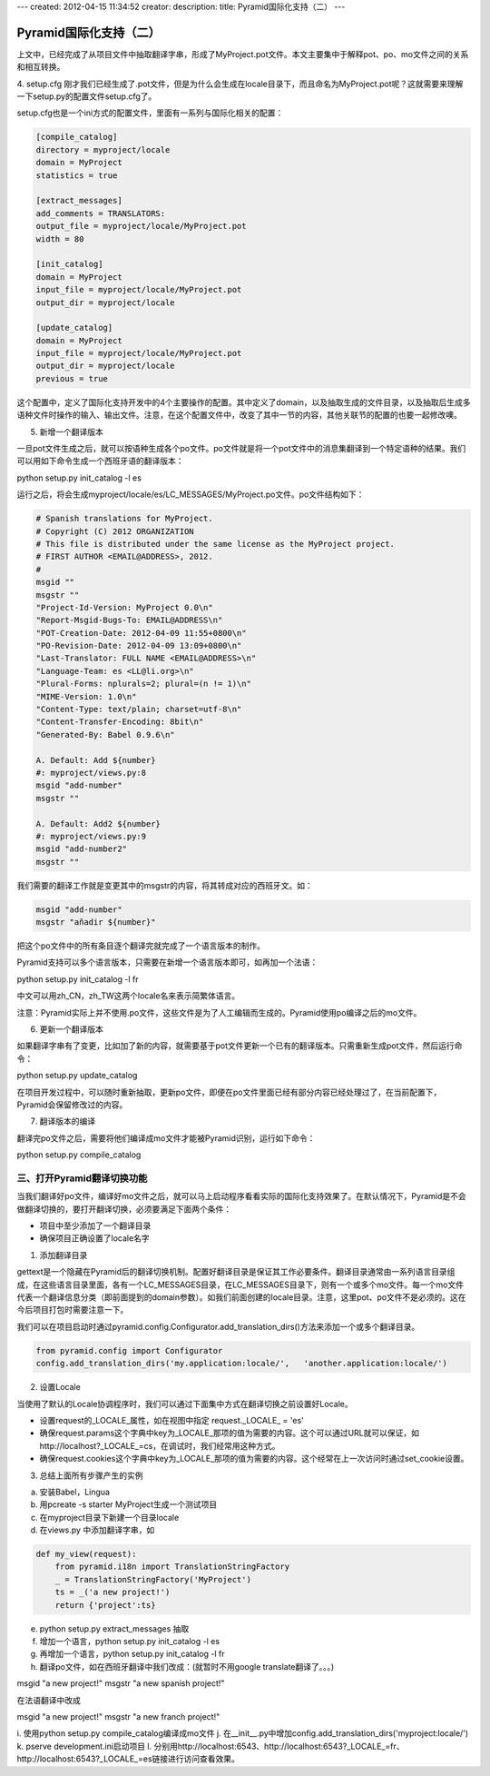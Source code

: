 ---
created: 2012-04-15 11:34:52
creator:
description: 
title: Pyramid国际化支持（二）
---

===============================
Pyramid国际化支持（二）
===============================

上文中，已经完成了从项目文件中抽取翻译字串，形成了MyProject.pot文件。本文主要集中于解释pot、po、mo文件之间的关系和相互转换。

4. setup.cfg
刚才我们已经生成了.pot文件，但是为什么会生成在locale目录下，而且命名为MyProject.pot呢？这就需要来理解一下setup.py的配置文件setup.cfg了。

setup.cfg也是一个ini方式的配置文件，里面有一系列与国际化相关的配置：

.. code::

    [compile_catalog]
    directory = myproject/locale
    domain = MyProject
    statistics = true

    [extract_messages]
    add_comments = TRANSLATORS:
    output_file = myproject/locale/MyProject.pot
    width = 80

    [init_catalog]
    domain = MyProject
    input_file = myproject/locale/MyProject.pot
    output_dir = myproject/locale

    [update_catalog]
    domain = MyProject
    input_file = myproject/locale/MyProject.pot
    output_dir = myproject/locale
    previous = true

这个配置中，定义了国际化支持开发中的4个主要操作的配置。其中定义了domain，以及抽取生成的文件目录，以及抽取后生成多语种文件时操作的输入、输出文件。注意，在这个配置文件中，改变了其中一节的内容，其他关联节的配置的也要一起修改噢。

5. 新增一个翻译版本

一旦pot文件生成之后，就可以按语种生成各个po文件。po文件就是将一个pot文件中的消息集翻译到一个特定语种的结果。我们可以用如下命令生成一个西班牙语的翻译版本：

python setup.py init_catalog -l es

运行之后，将会生成myproject/locale/es/LC_MESSAGES/MyProject.po文件。po文件结构如下：

.. code::

    # Spanish translations for MyProject.
    # Copyright (C) 2012 ORGANIZATION
    # This file is distributed under the same license as the MyProject project.
    # FIRST AUTHOR <EMAIL@ADDRESS>, 2012.
    #
    msgid ""
    msgstr ""
    "Project-Id-Version: MyProject 0.0\n"
    "Report-Msgid-Bugs-To: EMAIL@ADDRESS\n"
    "POT-Creation-Date: 2012-04-09 11:55+0800\n"
    "PO-Revision-Date: 2012-04-09 13:09+0800\n"
    "Last-Translator: FULL NAME <EMAIL@ADDRESS>\n"
    "Language-Team: es <LL@li.org>\n"
    "Plural-Forms: nplurals=2; plural=(n != 1)\n"
    "MIME-Version: 1.0\n"
    "Content-Type: text/plain; charset=utf-8\n"
    "Content-Transfer-Encoding: 8bit\n"
    "Generated-By: Babel 0.9.6\n"

    A. Default: Add ${number}
    #: myproject/views.py:8
    msgid "add-number"
    msgstr ""

    A. Default: Add2 ${number}
    #: myproject/views.py:9
    msgid "add-number2"
    msgstr ""

我们需要的翻译工作就是变更其中的msgstr的内容，将其转成对应的西班牙文。如：

.. code::

    msgid "add-number"
    msgstr "añadir ${number}"

把这个po文件中的所有条目逐个翻译完就完成了一个语言版本的制作。

Pyramid支持可以多个语言版本，只需要在新增一个语言版本即可，如再加一个法语：

python setup.py init_catalog -l fr

中文可以用zh_CN，zh_TW这两个locale名来表示简繁体语言。

注意：Pyramid实际上并不使用.po文件，这些文件是为了人工编辑而生成的。Pyramid使用po编译之后的mo文件。


6. 更新一个翻译版本

如果翻译字串有了变更，比如加了新的内容，就需要基于pot文件更新一个已有的翻译版本。只需重新生成pot文件，然后运行命令：

python setup.py update_catalog

在项目开发过程中，可以随时重新抽取，更新po文件，即便在po文件里面已经有部分内容已经处理过了，在当前配置下，Pyramid会保留修改过的内容。


7. 翻译版本的编译

翻译完po文件之后，需要将他们编译成mo文件才能被Pyramid识别，运行如下命令：

python setup.py compile_catalog


三、打开Pyramid翻译切换功能
-----------------------------

当我们翻译好po文件，编译好mo文件之后，就可以马上启动程序看看实际的国际化支持效果了。在默认情况下，Pyramid是不会做翻译切换的，要打开翻译切换，必须要满足下面两个条件：

* 项目中至少添加了一个翻译目录
* 确保项目正确设置了locale名字

1. 添加翻译目录

gettext是一个隐藏在Pyramid后的翻译切换机制。配置好翻译目录是保证其工作必要条件。翻译目录通常由一系列语言目录组成，在这些语言目录里面，各有一个LC_MESSAGES目录，在LC_MESSAGES目录下，则有一个或多个mo文件。每一个mo文件代表一个翻译信息分类（即前面提到的domain参数）。如我们前面创建的locale目录。注意，这里pot、po文件不是必须的。这在今后项目打包时需要注意一下。

我们可以在项目启动时通过pyramid.config.Configurator.add_translation_dirs()方法来添加一个或多个翻译目录。

.. code:: python

    from pyramid.config import Configurator 
    config.add_translation_dirs('my.application:locale/',   'another.application:locale/')


2. 设置Locale

当使用了默认的Locale协调程序时，我们可以通过下面集中方式在翻译切换之前设置好Locale。

* 设置request的_LOCALE_属性，如在视图中指定 request._LOCALE_ = 'es'
* 确保request.params这个字典中key为_LOCALE_那项的值为需要的内容。这个可以通过URL就可以保证，如http://localhost?_LOCALE_=cs，在调试时，我们经常用这种方式。
* 确保request.cookies这个字典中key为_LOCALE_那项的值为需要的内容。这个经常在上一次访问时通过set_cookie设置。


3. 总结上面所有步骤产生的实例

a. 安装Babel，Lingua
b. 用pcreate -s starter MyProject生成一个测试项目
c. 在myproject目录下新建一个目录locale
d. 在views.py 中添加翻译字串，如

.. code:: python

    def my_view(request):
        from pyramid.i18n import TranslationStringFactory
        _ = TranslationStringFactory('MyProject')
        ts = _('a new project!')
        return {'project':ts}

e. python setup.py extract_messages 抽取
f. 增加一个语言，python setup.py init_catalog -l es
g. 再增加一个语言，python setup.py init_catalog -l fr
h. 翻译po文件，如在西班牙翻译中我们改成：(就暂时不用google translate翻译了。。。)

msgid "a new project!"
msgstr "a new spanish project!"

在法语翻译中改成

msgid "a new project!"
msgstr "a new franch project!"

i. 使用python setup.py compile_catalog编译成mo文件
j. 在__init__.py中增加config.add_translation_dirs('myproject:locale/')
k. pserve development.ini启动项目
l. 分别用http://localhost:6543、http://localhost:6543?_LOCALE_=fr、http://localhost:6543?_LOCALE_=es链接进行访问查看效果。

